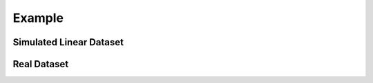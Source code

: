 Example 
========

.. _simulated:

Simulated Linear Dataset
--------------------------


.. _real:

Real Dataset
------------
